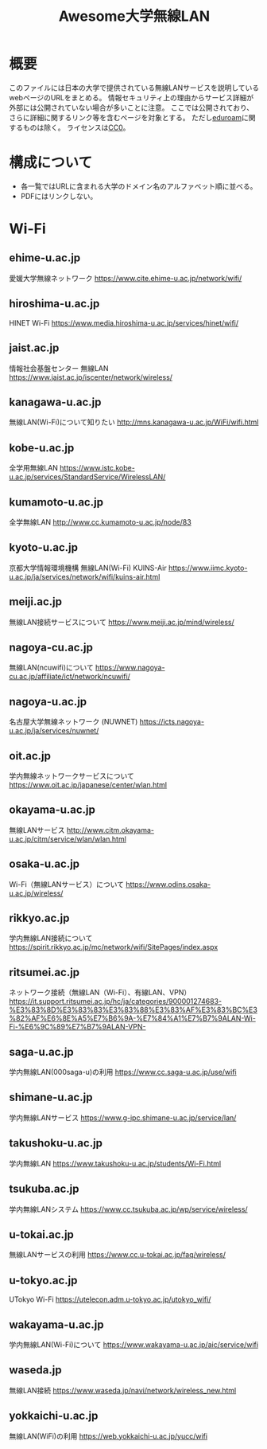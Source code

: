 #+TITLE: Awesome大学無線LAN

* 概要
このファイルには日本の大学で提供されている無線LANサービスを説明しているwebページのURLをまとめる。
情報セキュリティ上の理由からサービス詳細が外部には公開されていない場合が多いことに注意。
ここでは公開されており、さらに詳細に関するリンク等を含むページを対象とする。
ただし[[https://eduroam.org/][eduroam]]に関するものは除く。
ライセンスは[[file:LICENSE][CC0]]。

* 構成について
- 各一覧ではURLに含まれる大学のドメイン名のアルファベット順に並べる。
- PDFにはリンクしない。

* Wi-Fi

** ehime-u.ac.jp
愛媛大学無線ネットワーク
https://www.cite.ehime-u.ac.jp/network/wifi/

** hiroshima-u.ac.jp
HINET Wi-Fi
https://www.media.hiroshima-u.ac.jp/services/hinet/wifi/

** jaist.ac.jp
情報社会基盤センター 無線LAN
https://www.jaist.ac.jp/iscenter/network/wireless/

** kanagawa-u.ac.jp
無線LAN(Wi-Fi)について知りたい
http://mns.kanagawa-u.ac.jp/WiFi/wifi.html

** kobe-u.ac.jp
全学用無線LAN
https://www.istc.kobe-u.ac.jp/services/StandardService/WirelessLAN/

** kumamoto-u.ac.jp
全学無線LAN
http://www.cc.kumamoto-u.ac.jp/node/83

** kyoto-u.ac.jp
京都大学情報環境機構 無線LAN(Wi-Fi) KUINS-Air
https://www.iimc.kyoto-u.ac.jp/ja/services/network/wifi/kuins-air.html

** meiji.ac.jp
無線LAN接続サービスについて
https://www.meiji.ac.jp/mind/wireless/

** nagoya-cu.ac.jp
無線LAN(ncuwifi)について
https://www.nagoya-cu.ac.jp/affiliate/ict/network/ncuwifi/

** nagoya-u.ac.jp
名古屋大学無線ネットワーク (NUWNET)
https://icts.nagoya-u.ac.jp/ja/services/nuwnet/

** oit.ac.jp
学内無線ネットワークサービスについて
https://www.oit.ac.jp/japanese/center/wlan.html

** okayama-u.ac.jp
無線LANサービス
http://www.citm.okayama-u.ac.jp/citm/service/wlan/wlan.html

** osaka-u.ac.jp
Wi-Fi（無線LANサービス）について
https://www.odins.osaka-u.ac.jp/wireless/

** rikkyo.ac.jp
学内無線LAN接続について
https://spirit.rikkyo.ac.jp/mc/network/wifi/SitePages/index.aspx

** ritsumei.ac.jp
ネットワーク接続（無線LAN（Wi-Fi）、有線LAN、VPN）
https://it.support.ritsumei.ac.jp/hc/ja/categories/900001274683-%E3%83%8D%E3%83%83%E3%83%88%E3%83%AF%E3%83%BC%E3%82%AF%E6%8E%A5%E7%B6%9A-%E7%84%A1%E7%B7%9ALAN-Wi-Fi-%E6%9C%89%E7%B7%9ALAN-VPN-

** saga-u.ac.jp
学内無線LAN(000saga-u)の利用
https://www.cc.saga-u.ac.jp/use/wifi

** shimane-u.ac.jp
学内無線LANサービス
https://www.g-ipc.shimane-u.ac.jp/service/lan/

** takushoku-u.ac.jp
学内無線LAN
https://www.takushoku-u.ac.jp/students/Wi-Fi.html

** tsukuba.ac.jp
学内無線LANシステム
https://www.cc.tsukuba.ac.jp/wp/service/wireless/

** u-tokai.ac.jp
無線LANサービスの利用
https://www.cc.u-tokai.ac.jp/faq/wireless/

** u-tokyo.ac.jp
UTokyo Wi-Fi
https://utelecon.adm.u-tokyo.ac.jp/utokyo_wifi/

** wakayama-u.ac.jp
学内無線LAN(Wi-Fi)について
https://www.wakayama-u.ac.jp/aic/service/wifi

** waseda.jp
無線LAN接続
https://www.waseda.jp/navi/network/wireless_new.html

** yokkaichi-u.ac.jp
無線LAN(WiFi)の利用
https://web.yokkaichi-u.ac.jp/yucc/wifi

